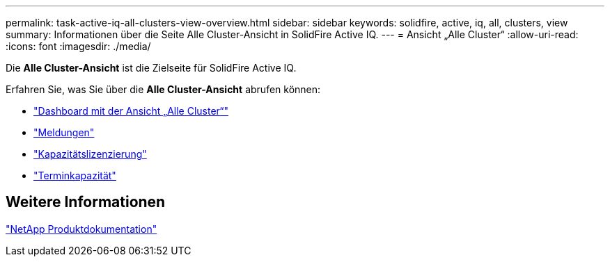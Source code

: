 ---
permalink: task-active-iq-all-clusters-view-overview.html 
sidebar: sidebar 
keywords: solidfire, active, iq, all, clusters, view 
summary: Informationen über die Seite Alle Cluster-Ansicht in SolidFire Active IQ. 
---
= Ansicht „Alle Cluster“
:allow-uri-read: 
:icons: font
:imagesdir: ./media/


[role="lead"]
Die *Alle Cluster-Ansicht* ist die Zielseite für SolidFire Active IQ.

Erfahren Sie, was Sie über die *Alle Cluster-Ansicht* abrufen können:

* link:task-active-iq-all-clusters-view-dashboard.html["Dashboard mit der Ansicht „Alle Cluster“"]
* link:task-active-iq-alerts.html["Meldungen"]
* link:task-active-iq-capacity-licensing.html["Kapazitätslizenzierung"]
* link:task-active-iq-term-capacity.html["Terminkapazität"]




== Weitere Informationen

https://www.netapp.com/support-and-training/documentation/["NetApp Produktdokumentation"^]

